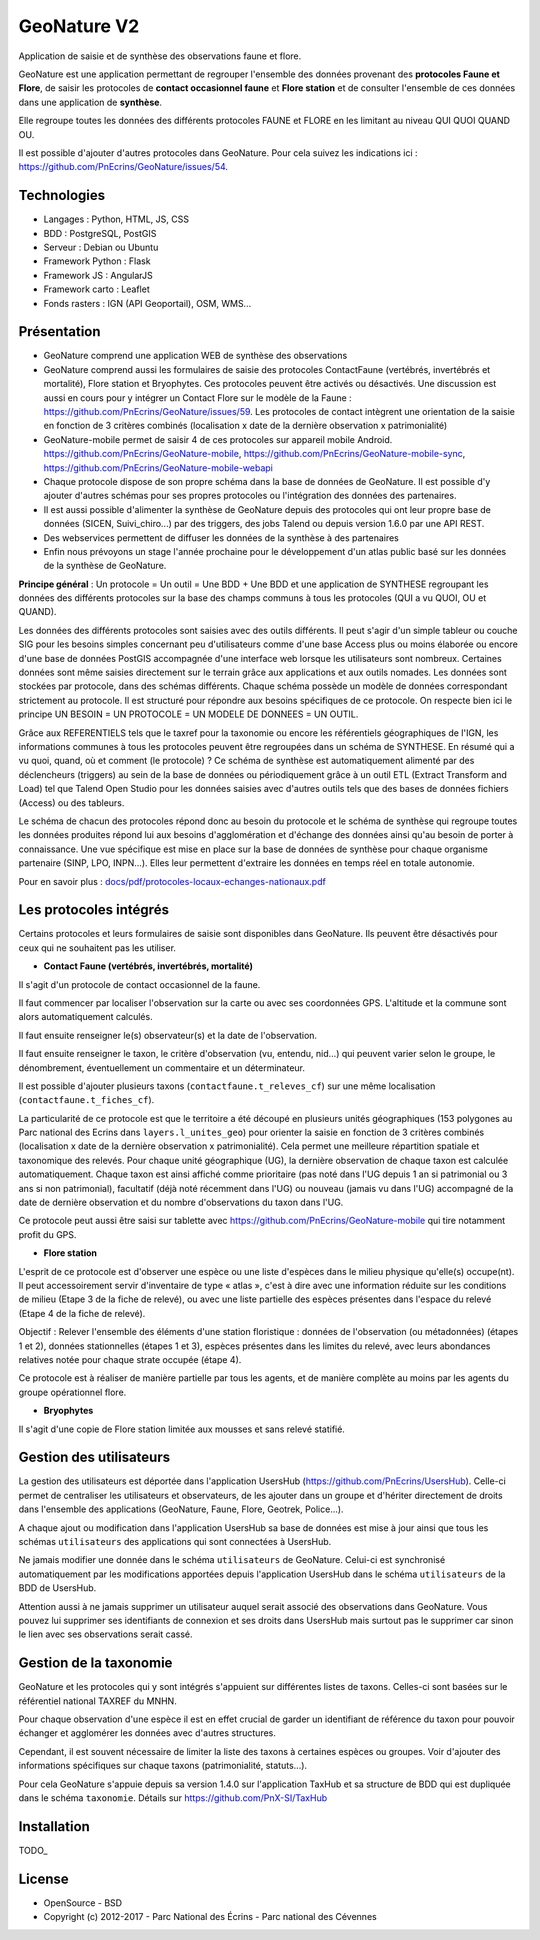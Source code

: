 GeoNature V2
============

Application de saisie et de synthèse des observations faune et flore.

GeoNature est une application permettant de regrouper l'ensemble des données provenant des **protocoles Faune et Flore**, de saisir les protocoles de **contact occasionnel faune** et **Flore station** et de consulter l'ensemble de ces données dans une application de **synthèse**.

Elle regroupe toutes les données des différents protocoles FAUNE et FLORE en les limitant au niveau QUI QUOI QUAND OU.

Il est possible d'ajouter d'autres protocoles dans GeoNature. Pour cela suivez les indications ici : `<https://github.com/PnEcrins/GeoNature/issues/54>`_.

Technologies
------------

- Langages : Python, HTML, JS, CSS
- BDD : PostgreSQL, PostGIS
- Serveur : Debian ou Ubuntu
- Framework Python : Flask
- Framework JS : AngularJS
- Framework carto : Leaflet
- Fonds rasters : IGN (API Geoportail), OSM, WMS...

Présentation
------------

- GeoNature comprend une application WEB de synthèse des observations 
- GeoNature comprend aussi les formulaires de saisie des protocoles ContactFaune (vertébrés, invertébrés et mortalité), Flore station et Bryophytes. Ces protocoles peuvent être activés ou désactivés. Une discussion est aussi en cours pour y intégrer un Contact Flore sur le modèle de la Faune : https://github.com/PnEcrins/GeoNature/issues/59. Les protocoles de contact intègrent une orientation de la saisie en fonction de 3 critères combinés (localisation x date de la dernière observation x patrimonialité)
- GeoNature-mobile permet de saisir 4 de ces protocoles sur appareil mobile Android. https://github.com/PnEcrins/GeoNature-mobile, https://github.com/PnEcrins/GeoNature-mobile-sync, https://github.com/PnEcrins/GeoNature-mobile-webapi
- Chaque protocole dispose de son propre schéma dans la base de données de GeoNature. Il est possible d'y ajouter d'autres schémas pour ses propres protocoles ou l'intégration des données des partenaires.
- Il est aussi possible d'alimenter la synthèse de GeoNature depuis des protocoles qui ont leur propre base de données (SICEN, Suivi_chiro...) par des triggers, des jobs Talend ou depuis version 1.6.0 par une API REST.
- Des webservices permettent de diffuser les données de la synthèse à des partenaires
- Enfin nous prévoyons un stage l'année prochaine pour le développement d'un atlas public basé sur les données de la synthèse de GeoNature. 

.. image :: docs/images/schema-geonature-environnement.jpg


**Principe général** : Un protocole = Un outil = Une BDD + Une BDD et une application de SYNTHESE regroupant les données des différents protocoles sur la base des champs communs à tous les protocoles (QUI a vu QUOI, OU et QUAND).

.. image :: docs/images/schema-general.jpg

Les données des différents protocoles sont saisies avec des outils différents. Il peut s'agir d'un simple tableur ou couche SIG pour les besoins simples concernant peu d'utilisateurs comme d'une base Access plus ou moins élaborée ou encore d'une base de données PostGIS accompagnée d'une interface web lorsque les utilisateurs sont nombreux. Certaines données sont même saisies directement sur le terrain grâce aux applications et aux outils nomades. Les données sont stockées par protocole, dans des schémas différents. Chaque schéma possède un modèle de données correspondant strictement au protocole. Il est structuré pour répondre aux besoins spécifiques de ce protocole. On respecte bien ici le principe UN BESOIN = UN PROTOCOLE = UN MODELE DE DONNEES = UN OUTIL.

Grâce aux REFERENTIELS tels que le taxref pour la taxonomie ou encore les référentiels géographiques de l'IGN, les informations communes à tous les protocoles peuvent être regroupées dans un schéma de SYNTHESE. En résumé qui a vu quoi, quand, où et comment (le protocole) ? Ce schéma de synthèse est automatiquement alimenté par des déclencheurs (triggers) au sein de la base de données ou périodiquement grâce à un outil ETL (Extract Transform and Load) tel que Talend Open Studio pour les données saisies avec d'autres outils tels que des bases de données fichiers (Access) ou des tableurs.

Le schéma de chacun des protocoles répond donc au besoin du protocole et le schéma de synthèse qui regroupe toutes les données produites répond lui aux besoins d'agglomération et d'échange des données ainsi qu'au besoin de porter à connaissance. Une vue spécifique est mise en place sur la base de données de synthèse pour chaque organisme partenaire (SINP, LPO, INPN...). Elles leur permettent d'extraire les données en temps réel en totale autonomie. 

Pour en savoir plus :  `<docs/pdf/protocoles-locaux-echanges-nationaux.pdf>`_

.. image :: docs/images/capture-application.png

Les protocoles intégrés
-----------------------

Certains protocoles et leurs formulaires de saisie sont disponibles dans GeoNature. Ils peuvent être désactivés pour ceux qui ne souhaitent pas les utiliser. 

- **Contact Faune (vertébrés, invertébrés, mortalité)**

Il s'agit d'un protocole de contact occasionnel de la faune.

Il faut commencer par localiser l'observation sur la carte ou avec ses coordonnées GPS. L'altitude et la commune sont alors automatiquement calculés.

Il faut ensuite renseigner le(s) observateur(s) et la date de l'observation.

Il faut ensuite renseigner le taxon, le critère d'observation (vu, entendu, nid...) qui peuvent varier selon le groupe, le dénombrement, éventuellement un commentaire et un déterminateur. 

Il est possible d'ajouter plusieurs taxons (``contactfaune.t_releves_cf``) sur une même localisation (``contactfaune.t_fiches_cf``).

La particularité de ce protocole est que le territoire a été découpé en plusieurs unités géographiques (153 polygones au Parc national des Ecrins dans ``layers.l_unites_geo``) pour orienter la saisie en fonction de 3 critères combinés (localisation x date de la dernière observation x patrimonialité). Cela permet une meilleure répartition spatiale et taxonomique des relevés. Pour chaque unité géographique (UG), la dernière observation de chaque taxon est calculée automatiquement. Chaque taxon est ainsi affiché comme prioritaire (pas noté dans l'UG depuis 1 an si patrimonial ou 3 ans si non patrimonial), facultatif (déjà noté récemment dans l'UG) ou nouveau (jamais vu dans l'UG) accompagné de la date de dernière observation et du nombre d'observations du taxon dans l'UG. 

.. image :: docs/images/protocole-contact-faune.jpg 

Ce protocole peut aussi être saisi sur tablette avec https://github.com/PnEcrins/GeoNature-mobile qui tire notamment profit du GPS.

- **Flore station**

L'esprit de ce protocole est d'observer une espèce ou une liste d'espèces dans le milieu physique qu'elle(s) occupe(nt). Il peut accessoirement servir d'inventaire de type « atlas », c'est à dire avec une information réduite sur les conditions de milieu (Etape 3 de la fiche de relevé), ou avec une liste partielle des espèces présentes dans l'espace du relevé (Etape 4 de la fiche de relevé).

Objectif : Relever l'ensemble des éléments d'une station floristique : données de l'observation (ou métadonnées) (étapes 1 et 2), données stationnelles (étapes 1 et 3), espèces présentes dans les limites du relevé, avec leurs abondances relatives notée pour chaque strate occupée (étape 4).

Ce protocole est à réaliser de manière partielle par tous les agents, et de manière complète au moins par les agents du groupe opérationnel flore.

- **Bryophytes**

Il s'agit d'une copie de Flore station limitée aux mousses et sans relevé statifié.

Gestion des utilisateurs
------------------------

La gestion des utilisateurs est déportée dans l'application UsersHub (https://github.com/PnEcrins/UsersHub).
Celle-ci permet de centraliser les utilisateurs et observateurs, de les ajouter dans un groupe et d'hériter directement de droits dans l'ensemble des applications (GeoNature, Faune, Flore, Geotrek, Police...).

A chaque ajout ou modification dans l'application UsersHub sa base de données est mise à jour ainsi que tous les schémas ``utilisateurs`` des applications qui sont connectées à UsersHub. 

Ne jamais modifier une donnée dans le schéma ``utilisateurs`` de GeoNature. Celui-ci est synchronisé automatiquement par les modifications apportées depuis l'application UsersHub dans le schéma ``utilisateurs`` de la BDD de UsersHub.

Attention aussi à ne jamais supprimer un utilisateur auquel serait associé des observations dans GeoNature. Vous pouvez lui supprimer ses identifiants de connexion et ses droits dans UsersHub mais surtout pas le supprimer car sinon le lien avec ses observations serait cassé.

Gestion de la taxonomie
-----------------------

GeoNature et les protocoles qui y sont intégrés s'appuient sur différentes listes de taxons. Celles-ci sont basées sur le référentiel national TAXREF du MNHN. 

Pour chaque observation d'une espèce il est en effet crucial de garder un identifiant de référence du taxon pour pouvoir échanger et agglomérer les données avec d'autres structures. 

Cependant, il est souvent nécessaire de limiter la liste des taxons à certaines espèces ou groupes. Voir d'ajouter des informations spécifiques sur chaque taxons (patrimonialité, statuts...). 

Pour cela GeoNature s'appuie depuis sa version 1.4.0 sur l'application TaxHub et sa structure de BDD qui est dupliquée dans le schéma ``taxonomie``. Détails sur `<https://github.com/PnX-SI/TaxHub>`_

Installation
------------

TODO_

License
-------

* OpenSource - BSD
* Copyright (c) 2012-2017 - Parc National des Écrins - Parc national des Cévennes


.. image:: http://geonature.fr/img/logo-pne.jpg
    :target: http://www.ecrins-parcnational.fr

.. image:: http://geonature.fr/img/logo-pnc.jpg
    :target: http://www.cevennes-parcnational.fr
